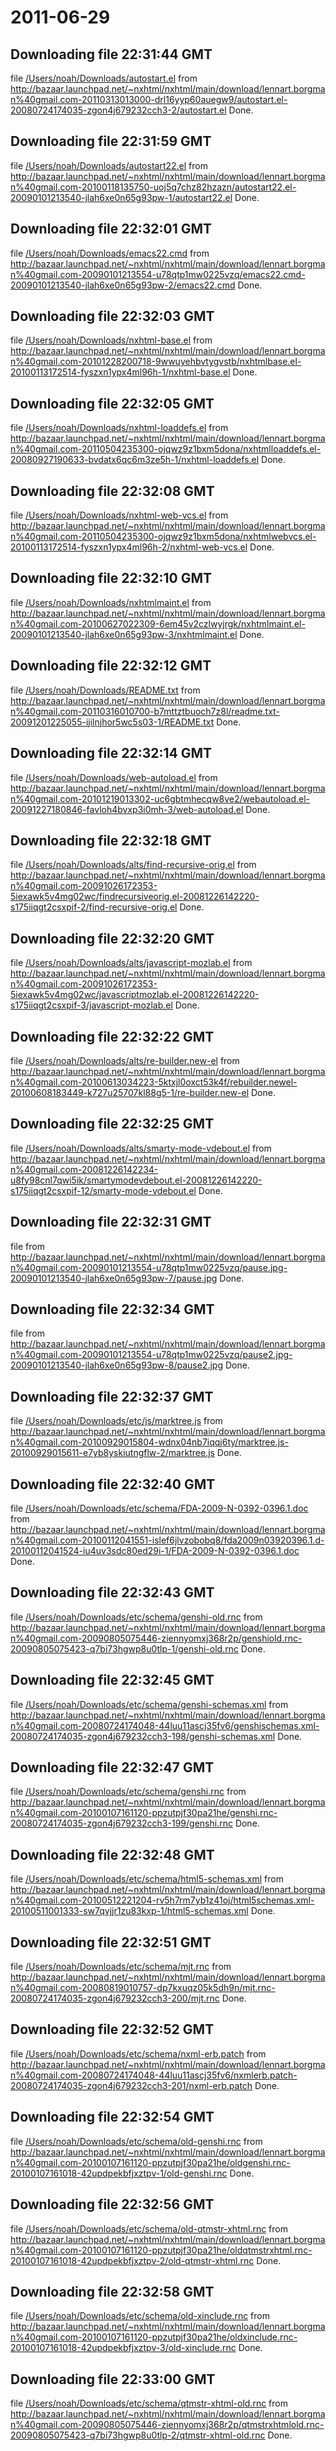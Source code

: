 
* 2011-06-29
** Downloading file 22:31:44 GMT
   file [[file:/Users/noah/Downloads/autostart.el][/Users/noah/Downloads/autostart.el]]
   from http://bazaar.launchpad.net/~nxhtml/nxhtml/main/download/lennart.borgman%40gmail.com-20110313013000-drl16yyp60auegw9/autostart.el-20080724174035-zgon4j679232cch3-2/autostart.el
   Done.

** Downloading file 22:31:59 GMT
   file [[file:/Users/noah/Downloads/autostart22.el][/Users/noah/Downloads/autostart22.el]]
   from http://bazaar.launchpad.net/~nxhtml/nxhtml/main/download/lennart.borgman%40gmail.com-20100118135750-uoj5q7chz82hzazn/autostart22.el-20090101213540-jlah6xe0n65g93pw-1/autostart22.el
   Done.

** Downloading file 22:32:01 GMT
   file [[file:/Users/noah/Downloads/emacs22.cmd][/Users/noah/Downloads/emacs22.cmd]]
   from http://bazaar.launchpad.net/~nxhtml/nxhtml/main/download/lennart.borgman%40gmail.com-20090101213554-u78qtp1mw0225vzq/emacs22.cmd-20090101213540-jlah6xe0n65g93pw-2/emacs22.cmd
   Done.

** Downloading file 22:32:03 GMT
   file [[file:/Users/noah/Downloads/nxhtml-base.el][/Users/noah/Downloads/nxhtml-base.el]]
   from http://bazaar.launchpad.net/~nxhtml/nxhtml/main/download/lennart.borgman%40gmail.com-20101228200718-9wwuyehbvtygvstb/nxhtmlbase.el-20100113172514-fyszxn1ypx4ml96h-1/nxhtml-base.el
   Done.

** Downloading file 22:32:05 GMT
   file [[file:/Users/noah/Downloads/nxhtml-loaddefs.el][/Users/noah/Downloads/nxhtml-loaddefs.el]]
   from http://bazaar.launchpad.net/~nxhtml/nxhtml/main/download/lennart.borgman%40gmail.com-20110504235300-ojqwz9z1bxm5dona/nxhtmlloaddefs.el-20080927190633-bvdatx6qc6m3ze5h-1/nxhtml-loaddefs.el
   Done.

** Downloading file 22:32:08 GMT
   file [[file:/Users/noah/Downloads/nxhtml-web-vcs.el][/Users/noah/Downloads/nxhtml-web-vcs.el]]
   from http://bazaar.launchpad.net/~nxhtml/nxhtml/main/download/lennart.borgman%40gmail.com-20110504235300-ojqwz9z1bxm5dona/nxhtmlwebvcs.el-20100113172514-fyszxn1ypx4ml96h-2/nxhtml-web-vcs.el
   Done.

** Downloading file 22:32:10 GMT
   file [[file:/Users/noah/Downloads/nxhtmlmaint.el][/Users/noah/Downloads/nxhtmlmaint.el]]
   from http://bazaar.launchpad.net/~nxhtml/nxhtml/main/download/lennart.borgman%40gmail.com-20100627022309-6em45v2czlwyjrgk/nxhtmlmaint.el-20090101213540-jlah6xe0n65g93pw-3/nxhtmlmaint.el
   Done.

** Downloading file 22:32:12 GMT
   file [[file:/Users/noah/Downloads/README.txt][/Users/noah/Downloads/README.txt]]
   from http://bazaar.launchpad.net/~nxhtml/nxhtml/main/download/lennart.borgman%40gmail.com-20110316010700-b7mttztbuoch7z8l/readme.txt-20091201225055-ijilnjhor5wc5s03-1/README.txt
   Done.

** Downloading file 22:32:14 GMT
   file [[file:/Users/noah/Downloads/web-autoload.el][/Users/noah/Downloads/web-autoload.el]]
   from http://bazaar.launchpad.net/~nxhtml/nxhtml/main/download/lennart.borgman%40gmail.com-20101219013302-uc6gbtmhecqw8ve2/webautoload.el-20091227180846-favloh4bvxp3i0mh-3/web-autoload.el
   Done.

** Downloading file 22:32:18 GMT
   file [[file:/Users/noah/Downloads/alts/find-recursive-orig.el][/Users/noah/Downloads/alts/find-recursive-orig.el]]
   from http://bazaar.launchpad.net/~nxhtml/nxhtml/main/download/lennart.borgman%40gmail.com-20091026172353-5iexawk5v4mg02wc/findrecursiveorig.el-20081226142220-s175iiqgt2csxpif-2/find-recursive-orig.el
   Done.

** Downloading file 22:32:20 GMT
   file [[file:/Users/noah/Downloads/alts/javascript-mozlab.el][/Users/noah/Downloads/alts/javascript-mozlab.el]]
   from http://bazaar.launchpad.net/~nxhtml/nxhtml/main/download/lennart.borgman%40gmail.com-20091026172353-5iexawk5v4mg02wc/javascriptmozlab.el-20081226142220-s175iiqgt2csxpif-3/javascript-mozlab.el
   Done.

** Downloading file 22:32:22 GMT
   file [[file:/Users/noah/Downloads/alts/re-builder.new-el][/Users/noah/Downloads/alts/re-builder.new-el]]
   from http://bazaar.launchpad.net/~nxhtml/nxhtml/main/download/lennart.borgman%40gmail.com-20100613034223-5ktxjl0oxct53k4f/rebuilder.newel-20100608183449-k727u25707kl88g5-1/re-builder.new-el
   Done.

** Downloading file 22:32:25 GMT
   file [[file:/Users/noah/Downloads/alts/smarty-mode-vdebout.el][/Users/noah/Downloads/alts/smarty-mode-vdebout.el]]
   from http://bazaar.launchpad.net/~nxhtml/nxhtml/main/download/lennart.borgman%40gmail.com-20081226142234-u8fy98cnl7qwi5ik/smartymodevdebout.el-20081226142220-s175iiqgt2csxpif-12/smarty-mode-vdebout.el
   Done.

** Downloading file 22:32:31 GMT
   file [[file:/Users/noah/Downloads/etc/img/pause/pause.jpg][/Users/noah/Downloads/etc/img/pause/pause.jpg]]
   from http://bazaar.launchpad.net/~nxhtml/nxhtml/main/download/lennart.borgman%40gmail.com-20090101213554-u78qtp1mw0225vzq/pause.jpg-20090101213540-jlah6xe0n65g93pw-7/pause.jpg
   Done.

** Downloading file 22:32:34 GMT
   file [[file:/Users/noah/Downloads/etc/img/pause/pause2.jpg][/Users/noah/Downloads/etc/img/pause/pause2.jpg]]
   from http://bazaar.launchpad.net/~nxhtml/nxhtml/main/download/lennart.borgman%40gmail.com-20090101213554-u78qtp1mw0225vzq/pause2.jpg-20090101213540-jlah6xe0n65g93pw-8/pause2.jpg
   Done.

** Downloading file 22:32:37 GMT
   file [[file:/Users/noah/Downloads/etc/js/marktree.js][/Users/noah/Downloads/etc/js/marktree.js]]
   from http://bazaar.launchpad.net/~nxhtml/nxhtml/main/download/lennart.borgman%40gmail.com-20100929015804-wdnx04nb7iqqj6ty/marktree.js-20100929015611-e7yb8yskiutngflw-2/marktree.js
   Done.

** Downloading file 22:32:40 GMT
   file [[file:/Users/noah/Downloads/etc/schema/FDA-2009-N-0392-0396.1.doc][/Users/noah/Downloads/etc/schema/FDA-2009-N-0392-0396.1.doc]]
   from http://bazaar.launchpad.net/~nxhtml/nxhtml/main/download/lennart.borgman%40gmail.com-20100112041551-islef6jlvzobobq8/fda2009n03920396.1.d-20100112041524-iu4uv3sdc80ed29i-1/FDA-2009-N-0392-0396.1.doc
   Done.

** Downloading file 22:32:43 GMT
   file [[file:/Users/noah/Downloads/etc/schema/genshi-old.rnc][/Users/noah/Downloads/etc/schema/genshi-old.rnc]]
   from http://bazaar.launchpad.net/~nxhtml/nxhtml/main/download/lennart.borgman%40gmail.com-20090805075446-ziennyomxj368r2p/genshiold.rnc-20090805075423-q7bi73hgwp8u0tlp-1/genshi-old.rnc
   Done.

** Downloading file 22:32:45 GMT
   file [[file:/Users/noah/Downloads/etc/schema/genshi-schemas.xml][/Users/noah/Downloads/etc/schema/genshi-schemas.xml]]
   from http://bazaar.launchpad.net/~nxhtml/nxhtml/main/download/lennart.borgman%40gmail.com-20080724174048-44luu11ascj35fv6/genshischemas.xml-20080724174035-zgon4j679232cch3-198/genshi-schemas.xml
   Done.

** Downloading file 22:32:47 GMT
   file [[file:/Users/noah/Downloads/etc/schema/genshi.rnc][/Users/noah/Downloads/etc/schema/genshi.rnc]]
   from http://bazaar.launchpad.net/~nxhtml/nxhtml/main/download/lennart.borgman%40gmail.com-20100107161120-ppzutpjf30pa21he/genshi.rnc-20080724174035-zgon4j679232cch3-199/genshi.rnc
   Done.

** Downloading file 22:32:48 GMT
   file [[file:/Users/noah/Downloads/etc/schema/html5-schemas.xml][/Users/noah/Downloads/etc/schema/html5-schemas.xml]]
   from http://bazaar.launchpad.net/~nxhtml/nxhtml/main/download/lennart.borgman%40gmail.com-20100512221204-rv5h7rm7yb1z41oj/html5schemas.xml-20100511001333-sw7qvjjr1zu83kxp-1/html5-schemas.xml
   Done.

** Downloading file 22:32:51 GMT
   file [[file:/Users/noah/Downloads/etc/schema/mjt.rnc][/Users/noah/Downloads/etc/schema/mjt.rnc]]
   from http://bazaar.launchpad.net/~nxhtml/nxhtml/main/download/lennart.borgman%40gmail.com-20080819010757-dp7kxuqz05k5dh9n/mjt.rnc-20080724174035-zgon4j679232cch3-200/mjt.rnc
   Done.

** Downloading file 22:32:52 GMT
   file [[file:/Users/noah/Downloads/etc/schema/nxml-erb.patch][/Users/noah/Downloads/etc/schema/nxml-erb.patch]]
   from http://bazaar.launchpad.net/~nxhtml/nxhtml/main/download/lennart.borgman%40gmail.com-20080724174048-44luu11ascj35fv6/nxmlerb.patch-20080724174035-zgon4j679232cch3-201/nxml-erb.patch
   Done.

** Downloading file 22:32:54 GMT
   file [[file:/Users/noah/Downloads/etc/schema/old-genshi.rnc][/Users/noah/Downloads/etc/schema/old-genshi.rnc]]
   from http://bazaar.launchpad.net/~nxhtml/nxhtml/main/download/lennart.borgman%40gmail.com-20100107161120-ppzutpjf30pa21he/oldgenshi.rnc-20100107161018-42updpekbfjxztpv-1/old-genshi.rnc
   Done.

** Downloading file 22:32:56 GMT
   file [[file:/Users/noah/Downloads/etc/schema/old-qtmstr-xhtml.rnc][/Users/noah/Downloads/etc/schema/old-qtmstr-xhtml.rnc]]
   from http://bazaar.launchpad.net/~nxhtml/nxhtml/main/download/lennart.borgman%40gmail.com-20100107161120-ppzutpjf30pa21he/oldqtmstrxhtml.rnc-20100107161018-42updpekbfjxztpv-2/old-qtmstr-xhtml.rnc
   Done.

** Downloading file 22:32:58 GMT
   file [[file:/Users/noah/Downloads/etc/schema/old-xinclude.rnc][/Users/noah/Downloads/etc/schema/old-xinclude.rnc]]
   from http://bazaar.launchpad.net/~nxhtml/nxhtml/main/download/lennart.borgman%40gmail.com-20100107161120-ppzutpjf30pa21he/oldxinclude.rnc-20100107161018-42updpekbfjxztpv-3/old-xinclude.rnc
   Done.

** Downloading file 22:33:00 GMT
   file [[file:/Users/noah/Downloads/etc/schema/qtmstr-xhtml-old.rnc][/Users/noah/Downloads/etc/schema/qtmstr-xhtml-old.rnc]]
   from http://bazaar.launchpad.net/~nxhtml/nxhtml/main/download/lennart.borgman%40gmail.com-20090805075446-ziennyomxj368r2p/qtmstrxhtmlold.rnc-20090805075423-q7bi73hgwp8u0tlp-2/qtmstr-xhtml-old.rnc
   Done.

** Downloading file 22:33:02 GMT
   file [[file:/Users/noah/Downloads/etc/schema/qtmstr-xhtml.rnc][/Users/noah/Downloads/etc/schema/qtmstr-xhtml.rnc]]
   from http://bazaar.launchpad.net/~nxhtml/nxhtml/main/download/lennart.borgman%40gmail.com-20100108115328-2weheijumh75v5nx/qtmstrxhtml.rnc-20080724174035-zgon4j679232cch3-202/qtmstr-xhtml.rnc
   Done.

** Downloading file 22:33:04 GMT
   file [[file:/Users/noah/Downloads/etc/schema/schema-path-patch.el][/Users/noah/Downloads/etc/schema/schema-path-patch.el]]
   from http://bazaar.launchpad.net/~nxhtml/nxhtml/main/download/lennart.borgman%40gmail.com-20090430193920-qy7kt0n9055dvm6p/schemapathpatch.el-20080819213845-h4vjw9md1ll4kp6u-2/schema-path-patch.el
   Done.

** Downloading file 22:33:06 GMT
   file [[file:/Users/noah/Downloads/etc/schema/xinclude.rnc][/Users/noah/Downloads/etc/schema/xinclude.rnc]]
   from http://bazaar.launchpad.net/~nxhtml/nxhtml/main/download/lennart.borgman%40gmail.com-20100107161120-ppzutpjf30pa21he/xinclude.rnc-20080724174035-zgon4j679232cch3-203/xinclude.rnc
   Done.

** Downloading file 22:33:11 GMT
   file [[file:/Users/noah/Downloads/etc/templates/rollover-2v.css][/Users/noah/Downloads/etc/templates/rollover-2v.css]]
   from http://bazaar.launchpad.net/~nxhtml/nxhtml/main/download/lennart.borgman%40gmail.com-20080724174048-44luu11ascj35fv6/rollover2v.css-20080724174035-zgon4j679232cch3-204/rollover-2v.css
   Done.

** Downloading file 22:33:13 GMT
   file [[file:/Users/noah/Downloads/etc/uts39/idnchars.txt][/Users/noah/Downloads/etc/uts39/idnchars.txt]]
   from http://bazaar.launchpad.net/~nxhtml/nxhtml/main/download/lennart.borgman%40gmail.com-20100329015113-ler4vao197q4p7zb/idnchars.txt-20100326021012-3utiyj41l7i03ris-2/idnchars.txt
   Done.

** Downloading file 22:33:17 GMT
   file [[file:/Users/noah/Downloads/etc/viper-tut/0intro][/Users/noah/Downloads/etc/viper-tut/0intro]]
   from http://bazaar.launchpad.net/~nxhtml/nxhtml/main/download/lennart.borgman%40gmail.com-20080724174048-44luu11ascj35fv6/0intro-20080724174035-zgon4j679232cch3-205/0intro
   Done.

** Downloading file 22:33:18 GMT
   file [[file:/Users/noah/Downloads/etc/viper-tut/1basics][/Users/noah/Downloads/etc/viper-tut/1basics]]
   from http://bazaar.launchpad.net/~nxhtml/nxhtml/main/download/lennart.borgman%40gmail.com-20080724174048-44luu11ascj35fv6/1basics-20080724174035-zgon4j679232cch3-206/1basics
   Done.

** Downloading file 22:33:20 GMT
   file [[file:/Users/noah/Downloads/etc/viper-tut/2moving][/Users/noah/Downloads/etc/viper-tut/2moving]]
   from http://bazaar.launchpad.net/~nxhtml/nxhtml/main/download/lennart.borgman%40gmail.com-20080724174048-44luu11ascj35fv6/2moving-20080724174035-zgon4j679232cch3-207/2moving
   Done.

** Downloading file 22:33:22 GMT
   file [[file:/Users/noah/Downloads/etc/viper-tut/3cutpaste][/Users/noah/Downloads/etc/viper-tut/3cutpaste]]
   from http://bazaar.launchpad.net/~nxhtml/nxhtml/main/download/lennart.borgman%40gmail.com-20080724174048-44luu11ascj35fv6/3cutpaste-20080724174035-zgon4j679232cch3-208/3cutpaste
   Done.

** Downloading file 22:33:24 GMT
   file [[file:/Users/noah/Downloads/etc/viper-tut/4inserting][/Users/noah/Downloads/etc/viper-tut/4inserting]]
   from http://bazaar.launchpad.net/~nxhtml/nxhtml/main/download/lennart.borgman%40gmail.com-20080724174048-44luu11ascj35fv6/4inserting-20080724174035-zgon4j679232cch3-209/4inserting
   Done.

** Downloading file 22:33:26 GMT
   file [[file:/Users/noah/Downloads/etc/viper-tut/5tricks][/Users/noah/Downloads/etc/viper-tut/5tricks]]
   from http://bazaar.launchpad.net/~nxhtml/nxhtml/main/download/lennart.borgman%40gmail.com-20080724174048-44luu11ascj35fv6/5tricks-20080724174035-zgon4j679232cch3-210/5tricks
   Done.

** Downloading file 22:33:28 GMT
   file [[file:/Users/noah/Downloads/etc/viper-tut/outline][/Users/noah/Downloads/etc/viper-tut/outline]]
   from http://bazaar.launchpad.net/~nxhtml/nxhtml/main/download/lennart.borgman%40gmail.com-20080724174048-44luu11ascj35fv6/outline-20080724174035-zgon4j679232cch3-212/outline
   Done.

** Downloading file 22:33:30 GMT
   file [[file:/Users/noah/Downloads/etc/viper-tut/README][/Users/noah/Downloads/etc/viper-tut/README]]
   from http://bazaar.launchpad.net/~nxhtml/nxhtml/main/download/lennart.borgman%40gmail.com-20080724174048-44luu11ascj35fv6/readme-20080724174035-zgon4j679232cch3-211/README
   Done.

** Downloading file 22:33:33 GMT
   file [[file:/Users/noah/Downloads/etc/wds/err-fulltext.rb][/Users/noah/Downloads/etc/wds/err-fulltext.rb]]
   from http://bazaar.launchpad.net/~nxhtml/nxhtml/main/download/lennart.borgman%40gmail.com-20101224101937-h5gog0wfpg0xb249/errfulltext.rb-20101224101919-1l79op4sqhp7d6uf-1/err-fulltext.rb
   Done.

** Downloading file 22:33:35 GMT
   file [[file:/Users/noah/Downloads/etc/wds/idxsearch.ps1][/Users/noah/Downloads/etc/wds/idxsearch.ps1]]
   from http://bazaar.launchpad.net/~nxhtml/nxhtml/main/download/lennart.borgman%40gmail.com-20101225163244-s1sbpea1ufz8utm2/idxsearch.ps1-20101225163232-18sehg2f7z9k9jpk-2/idxsearch.ps1
   Done.

** Downloading file 22:33:37 GMT
   file [[file:/Users/noah/Downloads/etc/wds/idxsearch.rb][/Users/noah/Downloads/etc/wds/idxsearch.rb]]
   from http://bazaar.launchpad.net/~nxhtml/nxhtml/main/download/lennart.borgman%40gmail.com-20110318001444-67s314hvd8d05w0x/idxsearch.rb-20101225163232-18sehg2f7z9k9jpk-3/idxsearch.rb
   Done.

** Downloading file 22:33:39 GMT
   file [[file:/Users/noah/Downloads/etc/wds/trollop.rb][/Users/noah/Downloads/etc/wds/trollop.rb]]
   from http://bazaar.launchpad.net/~nxhtml/nxhtml/main/download/lennart.borgman%40gmail.com-20101225043148-0n7v1ovzi5442lja/trollop.rb-20101225043105-1kc4isrgjf7u6445-1/trollop.rb
   Done.

** Downloading file 22:33:42 GMT
   file [[file:/Users/noah/Downloads/nxhtml/ChangeLog][/Users/noah/Downloads/nxhtml/ChangeLog]]
   from http://bazaar.launchpad.net/~nxhtml/nxhtml/main/download/lennart.borgman%40gmail.com-20080724174048-44luu11ascj35fv6/changelog-20080724174035-zgon4j679232cch3-14/ChangeLog
   Done.

** Downloading file 22:33:44 GMT
   file [[file:/Users/noah/Downloads/nxhtml/html-chklnk.el][/Users/noah/Downloads/nxhtml/html-chklnk.el]]
   from http://bazaar.launchpad.net/~nxhtml/nxhtml/main/download/lennart.borgman%40gmail.com-20100320011757-gp5dgs7g539j9wf1/htmlchklnk.el-20080724174035-zgon4j679232cch3-17/html-chklnk.el
   Done.

** Downloading file 22:33:46 GMT
   file [[file:/Users/noah/Downloads/nxhtml/html-imenu.el][/Users/noah/Downloads/nxhtml/html-imenu.el]]
   from http://bazaar.launchpad.net/~nxhtml/nxhtml/main/download/lennart.borgman%40gmail.com-20091026172353-5iexawk5v4mg02wc/htmlimenu.el-20080724174035-zgon4j679232cch3-18/html-imenu.el
   Done.

** Downloading file 22:33:48 GMT
   file [[file:/Users/noah/Downloads/nxhtml/html-move.el][/Users/noah/Downloads/nxhtml/html-move.el]]
   from http://bazaar.launchpad.net/~nxhtml/nxhtml/main/download/lennart.borgman%40gmail.com-20100320011757-gp5dgs7g539j9wf1/htmlmove.el-20080724174035-zgon4j679232cch3-19/html-move.el
   Done.

** Downloading file 22:33:49 GMT
   file [[file:/Users/noah/Downloads/nxhtml/html-pagetoc.el][/Users/noah/Downloads/nxhtml/html-pagetoc.el]]
   from http://bazaar.launchpad.net/~nxhtml/nxhtml/main/download/lennart.borgman%40gmail.com-20100320011757-gp5dgs7g539j9wf1/htmlpagetoc.el-20080724174035-zgon4j679232cch3-20/html-pagetoc.el
   Done.

** Downloading file 22:33:51 GMT
   file [[file:/Users/noah/Downloads/nxhtml/html-quote.el][/Users/noah/Downloads/nxhtml/html-quote.el]]
   from http://bazaar.launchpad.net/~nxhtml/nxhtml/main/download/lennart.borgman%40gmail.com-20091026172353-5iexawk5v4mg02wc/htmlquote.el-20080724174035-zgon4j679232cch3-21/html-quote.el
   Done.

** Downloading file 22:33:53 GMT
   file [[file:/Users/noah/Downloads/nxhtml/html-site.el][/Users/noah/Downloads/nxhtml/html-site.el]]
   from http://bazaar.launchpad.net/~nxhtml/nxhtml/main/download/lennart.borgman%40gmail.com-20100903231306-zgigfxr3ixx22yxt/htmlsite.el-20080724174035-zgon4j679232cch3-22/html-site.el
   Done.

** Downloading file 22:33:56 GMT
   file [[file:/Users/noah/Downloads/nxhtml/html-toc.el][/Users/noah/Downloads/nxhtml/html-toc.el]]
   from http://bazaar.launchpad.net/~nxhtml/nxhtml/main/download/lennart.borgman%40gmail.com-20100903231306-zgigfxr3ixx22yxt/htmltoc.el-20080724174035-zgon4j679232cch3-24/html-toc.el
   Done.

** Downloading file 22:33:58 GMT
   file [[file:/Users/noah/Downloads/nxhtml/html-upl.el][/Users/noah/Downloads/nxhtml/html-upl.el]]
   from http://bazaar.launchpad.net/~nxhtml/nxhtml/main/download/lennart.borgman%40gmail.com-20100320011757-gp5dgs7g539j9wf1/htmlupl.el-20080724174035-zgon4j679232cch3-26/html-upl.el
   Done.

** Downloading file 22:34:00 GMT
   file [[file:/Users/noah/Downloads/nxhtml/html-wtoc.el][/Users/noah/Downloads/nxhtml/html-wtoc.el]]
   from http://bazaar.launchpad.net/~nxhtml/nxhtml/main/download/lennart.borgman%40gmail.com-20100320011757-gp5dgs7g539j9wf1/htmlwtoc.el-20080724174035-zgon4j679232cch3-28/html-wtoc.el
   Done.

** Downloading file 22:34:02 GMT
   file [[file:/Users/noah/Downloads/nxhtml/nxhtml-autoload.el][/Users/noah/Downloads/nxhtml/nxhtml-autoload.el]]
   from http://bazaar.launchpad.net/~nxhtml/nxhtml/main/download/lennart.borgman%40gmail.com-20110102121521-sci7gcttvqvdl5gz/nxhtmlautoload.el-20080724174035-zgon4j679232cch3-29/nxhtml-autoload.el
   Done.

** Downloading file 22:34:04 GMT
   file [[file:/Users/noah/Downloads/nxhtml/nxhtml-bug.el][/Users/noah/Downloads/nxhtml/nxhtml-bug.el]]
   from http://bazaar.launchpad.net/~nxhtml/nxhtml/main/download/lennart.borgman%40gmail.com-20110414002126-sgjtccrmumcsl0t3/nxhtmlbug.el-20080724174035-zgon4j679232cch3-30/nxhtml-bug.el
   Done.

** Downloading file 22:34:06 GMT
   file [[file:/Users/noah/Downloads/nxhtml/nxhtml-menu.el][/Users/noah/Downloads/nxhtml/nxhtml-menu.el]]
   from http://bazaar.launchpad.net/~nxhtml/nxhtml/main/download/lennart.borgman%40gmail.com-20110318003427-3yhfwtwp4gy11idf/nxhtmlmenu.el-20080724174035-zgon4j679232cch3-32/nxhtml-menu.el
   Done.

** Downloading file 22:34:09 GMT
   file [[file:/Users/noah/Downloads/nxhtml/nxhtml-mode.el][/Users/noah/Downloads/nxhtml/nxhtml-mode.el]]
   from http://bazaar.launchpad.net/~nxhtml/nxhtml/main/download/lennart.borgman%40gmail.com-20110102121521-sci7gcttvqvdl5gz/nxhtmlmode.el-20090101213540-jlah6xe0n65g93pw-5/nxhtml-mode.el
   Done.

** Downloading file 22:34:12 GMT
   file [[file:/Users/noah/Downloads/nxhtml/nxhtml-mumamo.el][/Users/noah/Downloads/nxhtml/nxhtml-mumamo.el]]
   from http://bazaar.launchpad.net/~nxhtml/nxhtml/main/download/lennart.borgman%40gmail.com-20101215204142-9t0dw51i3e18fl07/nxhtmlmumamo.el-20080724174035-zgon4j679232cch3-33/nxhtml-mumamo.el
   Done.

** Downloading file 22:34:14 GMT
   file [[file:/Users/noah/Downloads/nxhtml/nxhtml-strval.el][/Users/noah/Downloads/nxhtml/nxhtml-strval.el]]
   from http://bazaar.launchpad.net/~nxhtml/nxhtml/main/download/lennart.borgman%40gmail.com-20091026172353-5iexawk5v4mg02wc/nxhtmlstrval.el-20080724174035-zgon4j679232cch3-34/nxhtml-strval.el
   Done.

** Downloading file 22:34:16 GMT
   file [[file:/Users/noah/Downloads/nxhtml/nxhtml.el][/Users/noah/Downloads/nxhtml/nxhtml.el]]
   from http://bazaar.launchpad.net/~nxhtml/nxhtml/main/download/lennart.borgman%40gmail.com-20100425170616-ied3q0todlf54dj5/nxhtml.el-20080724174035-zgon4j679232cch3-35/nxhtml.el
   Done.

** Downloading file 22:34:18 GMT
   file [[file:/Users/noah/Downloads/nxhtml/nxhtmljs.el][/Users/noah/Downloads/nxhtml/nxhtmljs.el]]
   from http://bazaar.launchpad.net/~nxhtml/nxhtml/main/download/lennart.borgman%40gmail.com-20091228021644-2ra8rzu8x52u2e2y/nxhtmljs.el-20081230005819-zne4csbi2vkm7evj-1/nxhtmljs.el
   Done.

** Downloading file 22:34:20 GMT
   file [[file:/Users/noah/Downloads/nxhtml/nxml-where.el][/Users/noah/Downloads/nxhtml/nxml-where.el]]
   from http://bazaar.launchpad.net/~nxhtml/nxhtml/main/download/lennart.borgman%40gmail.com-20100531181743-lfksjqqnlqj1rctw/nxmlwhere.el-20080724174035-zgon4j679232cch3-36/nxml-where.el
   Done.

** Downloading file 22:34:23 GMT
   file [[file:/Users/noah/Downloads/nxhtml/outline-magic.el][/Users/noah/Downloads/nxhtml/outline-magic.el]]
   from http://bazaar.launchpad.net/~nxhtml/nxhtml/main/download/lennart.borgman%40gmail.com-20080724174048-44luu11ascj35fv6/outlinemagic.el-20080724174035-zgon4j679232cch3-38/outline-magic.el
   Done.

** Downloading file 22:34:25 GMT
   file [[file:/Users/noah/Downloads/nxhtml/rncdl.el][/Users/noah/Downloads/nxhtml/rncdl.el]]
   from http://bazaar.launchpad.net/~nxhtml/nxhtml/main/download/lennart.borgman%40gmail.com-20100510161201-wsrfbmblliio27im/rncdl.el-20100510161042-mjtwuhk30woj5s8k-1/rncdl.el
   Done.

** Downloading file 22:34:27 GMT
   file [[file:/Users/noah/Downloads/nxhtml/rngalt.el][/Users/noah/Downloads/nxhtml/rngalt.el]]
   from http://bazaar.launchpad.net/~nxhtml/nxhtml/main/download/lennart.borgman%40gmail.com-20100531181743-lfksjqqnlqj1rctw/rngalt.el-20080724174035-zgon4j679232cch3-39/rngalt.el
   Done.

** Downloading file 22:34:29 GMT
   file [[file:/Users/noah/Downloads/nxhtml/tidy-xhtml.el][/Users/noah/Downloads/nxhtml/tidy-xhtml.el]]
   from http://bazaar.launchpad.net/~nxhtml/nxhtml/main/download/lennart.borgman%40gmail.com-20101206211622-2dumx3ql4eqe1x8t/tidyxhtml.el-20080724174035-zgon4j679232cch3-43/tidy-xhtml.el
   Done.

** Downloading file 22:34:32 GMT
   file [[file:/Users/noah/Downloads/nxhtml/wtest.el][/Users/noah/Downloads/nxhtml/wtest.el]]
   from http://bazaar.launchpad.net/~nxhtml/nxhtml/main/download/lennart.borgman%40gmail.com-20091026172353-5iexawk5v4mg02wc/wtest.el-20080724174035-zgon4j679232cch3-44/wtest.el
   Done.

** Downloading file 22:34:34 GMT
   file [[file:/Users/noah/Downloads/nxhtml/xhtml-help.el][/Users/noah/Downloads/nxhtml/xhtml-help.el]]
   from http://bazaar.launchpad.net/~nxhtml/nxhtml/main/download/lennart.borgman%40gmail.com-20100320011757-gp5dgs7g539j9wf1/xhtmlhelp.el-20080724174035-zgon4j679232cch3-45/xhtml-help.el
   Done.

** Downloading file 22:34:37 GMT
   file [[file:/Users/noah/Downloads/nxhtml/doc/demo.html][/Users/noah/Downloads/nxhtml/doc/demo.html]]
   from http://bazaar.launchpad.net/~nxhtml/nxhtml/main/download/lennart.borgman%40gmail.com-20080929234238-rwf1elm6k6rkmds0/demo.html-20080724174035-zgon4j679232cch3-214/demo.html
   Done.

** Downloading file 22:34:39 GMT
   file [[file:/Users/noah/Downloads/nxhtml/doc/html2xhtml.html][/Users/noah/Downloads/nxhtml/doc/html2xhtml.html]]
   from http://bazaar.launchpad.net/~nxhtml/nxhtml/main/download/lennart.borgman%40gmail.com-20080724174048-44luu11ascj35fv6/html2xhtml.html-20080724174035-zgon4j679232cch3-218/html2xhtml.html
   Done.

** Downloading file 22:34:40 GMT
   file [[file:/Users/noah/Downloads/nxhtml/doc/htmlfontify-example.html][/Users/noah/Downloads/nxhtml/doc/htmlfontify-example.html]]
   from http://bazaar.launchpad.net/~nxhtml/nxhtml/main/download/lennart.borgman%40gmail.com-20081020225751-021wgu5ny4vhc3j9/htmlfontifyexample.h-20080724174035-zgon4j679232cch3-219/htmlfontify-example.html
   Done.

** Downloading file 22:34:43 GMT
   file [[file:/Users/noah/Downloads/nxhtml/doc/nxhtml-changes.html][/Users/noah/Downloads/nxhtml/doc/nxhtml-changes.html]]
   from http://bazaar.launchpad.net/~nxhtml/nxhtml/main/download/lennart.borgman%40gmail.com-20100729013238-k3t7wgzf67ixgjtm/nxhtmlchanges.html-20080724174035-zgon4j679232cch3-222/nxhtml-changes.html
   Done.

** Downloading file 22:34:46 GMT
   file [[file:/Users/noah/Downloads/nxhtml/doc/nxhtml.css][/Users/noah/Downloads/nxhtml/doc/nxhtml.css]]
   from http://bazaar.launchpad.net/~nxhtml/nxhtml/main/download/lennart.borgman%40gmail.com-20080724174048-44luu11ascj35fv6/nxhtml.css-20080724174035-zgon4j679232cch3-224/nxhtml.css
   Done.

** Downloading file 22:34:48 GMT
   file [[file:/Users/noah/Downloads/nxhtml/doc/nxhtml.html][/Users/noah/Downloads/nxhtml/doc/nxhtml.html]]
   from http://bazaar.launchpad.net/~nxhtml/nxhtml/main/download/lennart.borgman%40gmail.com-20100424165301-ek2cyonil41ety6u/nxhtml.html-20080724174035-zgon4j679232cch3-225/nxhtml.html
   Done.

** Downloading file 22:34:50 GMT
   file [[file:/Users/noah/Downloads/nxhtml/doc/working-demo.html][/Users/noah/Downloads/nxhtml/doc/working-demo.html]]
   from http://bazaar.launchpad.net/~nxhtml/nxhtml/main/download/lennart.borgman%40gmail.com-20080724174048-44luu11ascj35fv6/workingdemo.html-20080724174035-zgon4j679232cch3-229/working-demo.html
   Done.

** Downloading file 22:34:54 GMT
   file [[file:/Users/noah/Downloads/nxhtml/doc/img/bacchante2.jpg][/Users/noah/Downloads/nxhtml/doc/img/bacchante2.jpg]]
   from http://bazaar.launchpad.net/~nxhtml/nxhtml/main/download/lennart.borgman%40gmail.com-20090530134053-l974026v34z15xfc/bacchante2.jpg-20090530134031-t0je1b0zuhb3zo6e-3/bacchante2.jpg
   Done.

** Downloading file 22:34:56 GMT
   file [[file:/Users/noah/Downloads/nxhtml/doc/img/butterflies.jpg][/Users/noah/Downloads/nxhtml/doc/img/butterflies.jpg]]
   from http://bazaar.launchpad.net/~nxhtml/nxhtml/main/download/lennart.borgman%40gmail.com-20090530134053-l974026v34z15xfc/butterflies.jpg-20090530134031-t0je1b0zuhb3zo6e-4/butterflies.jpg
   Done.

** Downloading file 22:34:58 GMT
   file [[file:/Users/noah/Downloads/nxhtml/doc/img/butterflies.png][/Users/noah/Downloads/nxhtml/doc/img/butterflies.png]]
   from http://bazaar.launchpad.net/~nxhtml/nxhtml/main/download/lennart.borgman%40gmail.com-20090530134053-l974026v34z15xfc/butterflies.png-20090530134031-t0je1b0zuhb3zo6e-5/butterflies.png
   Done.

** Downloading file 22:35:01 GMT
   file [[file:/Users/noah/Downloads/nxhtml/doc/img/butterflies.xcf][/Users/noah/Downloads/nxhtml/doc/img/butterflies.xcf]]
   from http://bazaar.launchpad.net/~nxhtml/nxhtml/main/download/lennart.borgman%40gmail.com-20090530134053-l974026v34z15xfc/butterflies.xcf-20090530134031-t0je1b0zuhb3zo6e-6/butterflies.xcf
   Done.

** Downloading file 22:35:03 GMT
   file [[file:/Users/noah/Downloads/nxhtml/doc/img/continue-play.jpg][/Users/noah/Downloads/nxhtml/doc/img/continue-play.jpg]]
   from http://bazaar.launchpad.net/~nxhtml/nxhtml/main/download/lennart.borgman%40gmail.com-20090529185020-dp7j7fosg0c494cn/continueplay.jpg-20090529184948-ypyzv5oslkruk64j-4/continue-play.jpg
   Done.

** Downloading file 22:35:06 GMT
   file [[file:/Users/noah/Downloads/nxhtml/doc/img/divine2.jpg][/Users/noah/Downloads/nxhtml/doc/img/divine2.jpg]]
   from http://bazaar.launchpad.net/~nxhtml/nxhtml/main/download/lennart.borgman%40gmail.com-20090530134053-l974026v34z15xfc/divine2.jpg-20090530134031-t0je1b0zuhb3zo6e-7/divine2.jpg
   Done.

** Downloading file 22:35:09 GMT
   file [[file:/Users/noah/Downloads/nxhtml/doc/img/edit-part.png][/Users/noah/Downloads/nxhtml/doc/img/edit-part.png]]
   from http://bazaar.launchpad.net/~nxhtml/nxhtml/main/download/lennart.borgman%40gmail.com-20080724174048-44luu11ascj35fv6/editpart.png-20080724174035-zgon4j679232cch3-399/edit-part.png
   Done.

** Downloading file 22:35:11 GMT
   file [[file:/Users/noah/Downloads/nxhtml/doc/img/editing-web-files.png][/Users/noah/Downloads/nxhtml/doc/img/editing-web-files.png]]
   from http://bazaar.launchpad.net/~nxhtml/nxhtml/main/download/lennart.borgman%40gmail.com-20080819213943-n7zycw3qdr2b1qiu/editingwebfiles.png-20080819213852-w2zlqll8u1glae0a-2/editing-web-files.png
   Done.

** Downloading file 22:35:13 GMT
   file [[file:/Users/noah/Downloads/nxhtml/doc/img/editing-web-files.xcf][/Users/noah/Downloads/nxhtml/doc/img/editing-web-files.xcf]]
   from http://bazaar.launchpad.net/~nxhtml/nxhtml/main/download/lennart.borgman%40gmail.com-20080819213943-n7zycw3qdr2b1qiu/editingwebfiles.xcf-20080819213852-w2zlqll8u1glae0a-3/editing-web-files.xcf
   Done.

** Downloading file 22:35:15 GMT
   file [[file:/Users/noah/Downloads/nxhtml/doc/img/emacs-style-completion.png][/Users/noah/Downloads/nxhtml/doc/img/emacs-style-completion.png]]
   from http://bazaar.launchpad.net/~nxhtml/nxhtml/main/download/lennart.borgman%40gmail.com-20080724174048-44luu11ascj35fv6/emacsstylecompletion-20080724174035-zgon4j679232cch3-400/emacs-style-completion.png
   Done.

** Downloading file 22:35:17 GMT
   file [[file:/Users/noah/Downloads/nxhtml/doc/img/emacsP.png][/Users/noah/Downloads/nxhtml/doc/img/emacsP.png]]
   from http://bazaar.launchpad.net/~nxhtml/nxhtml/main/download/lennart.borgman%40gmail.com-20080724174048-44luu11ascj35fv6/emacsp.png-20080724174035-zgon4j679232cch3-401/emacsP.png
   Done.

** Downloading file 22:35:30 GMT
   file [[file:/Users/noah/Downloads/nxhtml/doc/img/emacsP16.png][/Users/noah/Downloads/nxhtml/doc/img/emacsP16.png]]
   from http://bazaar.launchpad.net/~nxhtml/nxhtml/main/download/lennart.borgman%40gmail.com-20080724174048-44luu11ascj35fv6/emacsp16.png-20080724174035-zgon4j679232cch3-402/emacsP16.png
   Done.

** Downloading file 22:35:33 GMT
   file [[file:/Users/noah/Downloads/nxhtml/doc/img/embedded-css.png][/Users/noah/Downloads/nxhtml/doc/img/embedded-css.png]]
   from http://bazaar.launchpad.net/~nxhtml/nxhtml/main/download/lennart.borgman%40gmail.com-20080724174048-44luu11ascj35fv6/embeddedcss.png-20080724174035-zgon4j679232cch3-403/embedded-css.png
   Done.

** Downloading file 22:35:35 GMT
   file [[file:/Users/noah/Downloads/nxhtml/doc/img/embedded-xhtml.png][/Users/noah/Downloads/nxhtml/doc/img/embedded-xhtml.png]]
   from http://bazaar.launchpad.net/~nxhtml/nxhtml/main/download/lennart.borgman%40gmail.com-20080724174048-44luu11ascj35fv6/embeddedxhtml.png-20080724174035-zgon4j679232cch3-404/embedded-xhtml.png
   Done.

** Downloading file 22:35:37 GMT
   file [[file:/Users/noah/Downloads/nxhtml/doc/img/foldit-closed.png][/Users/noah/Downloads/nxhtml/doc/img/foldit-closed.png]]
   from http://bazaar.launchpad.net/~nxhtml/nxhtml/main/download/lennart.borgman%40gmail.com-20090811131003-tdgxdnsssmrueofg/folditclosed.png-20090811130935-n6o5tzwt4m2rnogr-2/foldit-closed.png
   Done.

** Downloading file 22:35:39 GMT
   file [[file:/Users/noah/Downloads/nxhtml/doc/img/foldit-temp-opened.png][/Users/noah/Downloads/nxhtml/doc/img/foldit-temp-opened.png]]
   from http://bazaar.launchpad.net/~nxhtml/nxhtml/main/download/lennart.borgman%40gmail.com-20090811131003-tdgxdnsssmrueofg/foldittempopened.png-20090811130935-n6o5tzwt4m2rnogr-3/foldit-temp-opened.png
   Done.

** Downloading file 22:35:41 GMT
   file [[file:/Users/noah/Downloads/nxhtml/doc/img/fun-brain-2.png][/Users/noah/Downloads/nxhtml/doc/img/fun-brain-2.png]]
   from http://bazaar.launchpad.net/~nxhtml/nxhtml/main/download/lennart.borgman%40gmail.com-20090529185020-dp7j7fosg0c494cn/funbrain2.png-20090529184948-ypyzv5oslkruk64j-5/fun-brain-2.png
   Done.

** Downloading file 22:35:43 GMT
   file [[file:/Users/noah/Downloads/nxhtml/doc/img/getitbuttons-1.png][/Users/noah/Downloads/nxhtml/doc/img/getitbuttons-1.png]]
   from http://bazaar.launchpad.net/~nxhtml/nxhtml/main/download/lennart.borgman%40gmail.com-20080724174048-44luu11ascj35fv6/getitbuttons1.png-20080724174035-zgon4j679232cch3-405/getitbuttons-1.png
   Done.

** Downloading file 22:35:44 GMT
   file [[file:/Users/noah/Downloads/nxhtml/doc/img/getitbuttons-1.xcf][/Users/noah/Downloads/nxhtml/doc/img/getitbuttons-1.xcf]]
   from http://bazaar.launchpad.net/~nxhtml/nxhtml/main/download/lennart.borgman%40gmail.com-20080724174048-44luu11ascj35fv6/getitbuttons1.xcf-20080724174035-zgon4j679232cch3-406/getitbuttons-1.xcf
   Done.

** Downloading file 22:35:47 GMT
   file [[file:/Users/noah/Downloads/nxhtml/doc/img/getitbuttons-2.png][/Users/noah/Downloads/nxhtml/doc/img/getitbuttons-2.png]]
   from http://bazaar.launchpad.net/~nxhtml/nxhtml/main/download/lennart.borgman%40gmail.com-20080724174048-44luu11ascj35fv6/getitbuttons2.png-20080724174035-zgon4j679232cch3-407/getitbuttons-2.png
   Done.

** Downloading file 22:35:49 GMT
   file [[file:/Users/noah/Downloads/nxhtml/doc/img/getitbuttons.png][/Users/noah/Downloads/nxhtml/doc/img/getitbuttons.png]]
   from http://bazaar.launchpad.net/~nxhtml/nxhtml/main/download/lennart.borgman%40gmail.com-20080724174048-44luu11ascj35fv6/getitbuttons.png-20080724174035-zgon4j679232cch3-408/getitbuttons.png
   Done.

** Downloading file 22:35:51 GMT
   file [[file:/Users/noah/Downloads/nxhtml/doc/img/getitbuttons.xcf][/Users/noah/Downloads/nxhtml/doc/img/getitbuttons.xcf]]
   from http://bazaar.launchpad.net/~nxhtml/nxhtml/main/download/lennart.borgman%40gmail.com-20080724174048-44luu11ascj35fv6/getitbuttons.xcf-20080724174035-zgon4j679232cch3-409/getitbuttons.xcf
   Done.

** Downloading file 22:35:53 GMT
   file [[file:/Users/noah/Downloads/nxhtml/doc/img/giraffe.jpg][/Users/noah/Downloads/nxhtml/doc/img/giraffe.jpg]]
   from http://bazaar.launchpad.net/~nxhtml/nxhtml/main/download/lennart.borgman%40gmail.com-20090530134053-l974026v34z15xfc/giraffe.jpg-20090530134031-t0je1b0zuhb3zo6e-8/giraffe.jpg
   Done.

** Downloading file 22:35:55 GMT
   file [[file:/Users/noah/Downloads/nxhtml/doc/img/healthy_feet2.jpg][/Users/noah/Downloads/nxhtml/doc/img/healthy_feet2.jpg]]
   from http://bazaar.launchpad.net/~nxhtml/nxhtml/main/download/lennart.borgman%40gmail.com-20090530134053-l974026v34z15xfc/healthy_feet2.jpg-20090530134031-t0je1b0zuhb3zo6e-9/healthy_feet2.jpg
   Done.

** Downloading file 22:35:57 GMT
   file [[file:/Users/noah/Downloads/nxhtml/doc/img/itsalltext-pref.png][/Users/noah/Downloads/nxhtml/doc/img/itsalltext-pref.png]]
   from http://bazaar.launchpad.net/~nxhtml/nxhtml/main/download/lennart.borgman%40gmail.com-20080724174048-44luu11ascj35fv6/itsalltextpref.png-20080724174035-zgon4j679232cch3-410/itsalltext-pref.png
   Done.

** Downloading file 22:35:59 GMT
   file [[file:/Users/noah/Downloads/nxhtml/doc/img/Las_Medulas.jpg][/Users/noah/Downloads/nxhtml/doc/img/Las_Medulas.jpg]]
   from http://bazaar.launchpad.net/~nxhtml/nxhtml/main/download/lennart.borgman%40gmail.com-20090530134053-l974026v34z15xfc/las_medulas.jpg-20090530134031-t0je1b0zuhb3zo6e-1/Las_Medulas.jpg
   Done.

** Downloading file 22:36:00 GMT
   file [[file:/Users/noah/Downloads/nxhtml/doc/img/links-appmenu.png][/Users/noah/Downloads/nxhtml/doc/img/links-appmenu.png]]
   from http://bazaar.launchpad.net/~nxhtml/nxhtml/main/download/lennart.borgman%40gmail.com-20080724174048-44luu11ascj35fv6/linksappmenu.png-20080724174035-zgon4j679232cch3-411/links-appmenu.png
   Done.

** Downloading file 22:36:01 GMT
   file [[file:/Users/noah/Downloads/nxhtml/doc/img/nxml-where.png][/Users/noah/Downloads/nxhtml/doc/img/nxml-where.png]]
   from http://bazaar.launchpad.net/~nxhtml/nxhtml/main/download/lennart.borgman%40gmail.com-20080724174048-44luu11ascj35fv6/nxmlwhere.png-20080724174035-zgon4j679232cch3-412/nxml-where.png
   Done.

** Downloading file 22:36:03 GMT
   file [[file:/Users/noah/Downloads/nxhtml/doc/img/php-in-nxhtml-2.png][/Users/noah/Downloads/nxhtml/doc/img/php-in-nxhtml-2.png]]
   from http://bazaar.launchpad.net/~nxhtml/nxhtml/main/download/lennart.borgman%40gmail.com-20080724174048-44luu11ascj35fv6/phpinnxhtml2.png-20080724174035-zgon4j679232cch3-413/php-in-nxhtml-2.png
   Done.

** Downloading file 22:36:04 GMT
   file [[file:/Users/noah/Downloads/nxhtml/doc/img/php-in-nxhtml.png][/Users/noah/Downloads/nxhtml/doc/img/php-in-nxhtml.png]]
   from http://bazaar.launchpad.net/~nxhtml/nxhtml/main/download/lennart.borgman%40gmail.com-20080724174048-44luu11ascj35fv6/phpinnxhtml.png-20080724174035-zgon4j679232cch3-414/php-in-nxhtml.png
   Done.

** Downloading file 22:36:05 GMT
   file [[file:/Users/noah/Downloads/nxhtml/doc/img/php-in-php.png][/Users/noah/Downloads/nxhtml/doc/img/php-in-php.png]]
   from http://bazaar.launchpad.net/~nxhtml/nxhtml/main/download/lennart.borgman%40gmail.com-20080724174048-44luu11ascj35fv6/phpinphp.png-20080724174035-zgon4j679232cch3-415/php-in-php.png
   Done.

** Downloading file 22:36:06 GMT
   file [[file:/Users/noah/Downloads/nxhtml/doc/img/php-in-xhtml.png][/Users/noah/Downloads/nxhtml/doc/img/php-in-xhtml.png]]
   from http://bazaar.launchpad.net/~nxhtml/nxhtml/main/download/lennart.borgman%40gmail.com-20080724174048-44luu11ascj35fv6/phpinxhtml.png-20080724174035-zgon4j679232cch3-416/php-in-xhtml.png
   Done.

** Downloading file 22:36:07 GMT
   file [[file:/Users/noah/Downloads/nxhtml/doc/img/popup-compl.png][/Users/noah/Downloads/nxhtml/doc/img/popup-compl.png]]
   from http://bazaar.launchpad.net/~nxhtml/nxhtml/main/download/lennart.borgman%40gmail.com-20080724174048-44luu11ascj35fv6/popupcompl.png-20080724174035-zgon4j679232cch3-417/popup-compl.png
   Done.

** Downloading file 22:36:08 GMT
   file [[file:/Users/noah/Downloads/nxhtml/doc/img/raindrops2.jpg][/Users/noah/Downloads/nxhtml/doc/img/raindrops2.jpg]]
   from http://bazaar.launchpad.net/~nxhtml/nxhtml/main/download/lennart.borgman%40gmail.com-20090530134053-l974026v34z15xfc/raindrops2.jpg-20090530134031-t0je1b0zuhb3zo6e-10/raindrops2.jpg
   Done.

** Downloading file 22:36:09 GMT
   file [[file:/Users/noah/Downloads/nxhtml/doc/img/region-selected-after.png][/Users/noah/Downloads/nxhtml/doc/img/region-selected-after.png]]
   from http://bazaar.launchpad.net/~nxhtml/nxhtml/main/download/lennart.borgman%40gmail.com-20080724174048-44luu11ascj35fv6/regionselectedafter.-20080724174035-zgon4j679232cch3-418/region-selected-after.png
   Done.

** Downloading file 22:36:10 GMT
   file [[file:/Users/noah/Downloads/nxhtml/doc/img/region-selected-completion.png][/Users/noah/Downloads/nxhtml/doc/img/region-selected-completion.png]]
   from http://bazaar.launchpad.net/~nxhtml/nxhtml/main/download/lennart.borgman%40gmail.com-20080724174048-44luu11ascj35fv6/regionselectedcomple-20080724174035-zgon4j679232cch3-419/region-selected-completion.png
   Done.

** Downloading file 22:36:11 GMT
   file [[file:/Users/noah/Downloads/nxhtml/doc/img/region-selected.png][/Users/noah/Downloads/nxhtml/doc/img/region-selected.png]]
   from http://bazaar.launchpad.net/~nxhtml/nxhtml/main/download/lennart.borgman%40gmail.com-20080724174048-44luu11ascj35fv6/regionselected.png-20080724174035-zgon4j679232cch3-420/region-selected.png
   Done.

** Downloading file 22:36:11 GMT
   file [[file:/Users/noah/Downloads/nxhtml/doc/img/rembrandt-self-portrait.jpg][/Users/noah/Downloads/nxhtml/doc/img/rembrandt-self-portrait.jpg]]
   from http://bazaar.launchpad.net/~nxhtml/nxhtml/main/download/lennart.borgman%40gmail.com-20090530110540-0006xmfkcuy72wyq/rembrandtselfportrai-20090530110520-847p18d9lizdg8u0-1/rembrandt-self-portrait.jpg
   Done.

** Downloading file 22:36:13 GMT
   file [[file:/Users/noah/Downloads/nxhtml/doc/img/style-in-nxhtml.png][/Users/noah/Downloads/nxhtml/doc/img/style-in-nxhtml.png]]
   from http://bazaar.launchpad.net/~nxhtml/nxhtml/main/download/lennart.borgman%40gmail.com-20080724174048-44luu11ascj35fv6/styleinnxhtml.png-20080724174035-zgon4j679232cch3-421/style-in-nxhtml.png
   Done.

** Downloading file 22:36:14 GMT
   file [[file:/Users/noah/Downloads/nxhtml/doc/img/Toco_toucan.jpg][/Users/noah/Downloads/nxhtml/doc/img/Toco_toucan.jpg]]
   from http://bazaar.launchpad.net/~nxhtml/nxhtml/main/download/lennart.borgman%40gmail.com-20090530134053-l974026v34z15xfc/toco_toucan.jpg-20090530134031-t0je1b0zuhb3zo6e-2/Toco_toucan.jpg
   Done.

** Downloading file 22:36:15 GMT
   file [[file:/Users/noah/Downloads/nxhtml/doc/img/use-nXhtml-trans.png][/Users/noah/Downloads/nxhtml/doc/img/use-nXhtml-trans.png]]
   from http://bazaar.launchpad.net/~nxhtml/nxhtml/main/download/lennart.borgman%40gmail.com-20080724174048-44luu11ascj35fv6/usenxhtmltrans.png-20080724174035-zgon4j679232cch3-422/use-nXhtml-trans.png
   Done.

** Downloading file 22:36:15 GMT
   file [[file:/Users/noah/Downloads/nxhtml/doc/img/use-nXhtml-trans2.png][/Users/noah/Downloads/nxhtml/doc/img/use-nXhtml-trans2.png]]
   from http://bazaar.launchpad.net/~nxhtml/nxhtml/main/download/lennart.borgman%40gmail.com-20080724174048-44luu11ascj35fv6/usenxhtmltrans2.png-20080724174035-zgon4j679232cch3-423/use-nXhtml-trans2.png
   Done.

** Downloading file 22:36:16 GMT
   file [[file:/Users/noah/Downloads/nxhtml/doc/img/use-nXhtml.png][/Users/noah/Downloads/nxhtml/doc/img/use-nXhtml.png]]
   from http://bazaar.launchpad.net/~nxhtml/nxhtml/main/download/lennart.borgman%40gmail.com-20080724174048-44luu11ascj35fv6/usenxhtml.png-20080724174035-zgon4j679232cch3-424/use-nXhtml.png
   Done.

** Downloading file 22:36:17 GMT
   file [[file:/Users/noah/Downloads/nxhtml/doc/img/use-nXhtml.xcf][/Users/noah/Downloads/nxhtml/doc/img/use-nXhtml.xcf]]
   from http://bazaar.launchpad.net/~nxhtml/nxhtml/main/download/lennart.borgman%40gmail.com-20080724174048-44luu11ascj35fv6/usenxhtml.xcf-20080724174035-zgon4j679232cch3-425/use-nXhtml.xcf
   Done.

** Downloading file 22:36:18 GMT
   file [[file:/Users/noah/Downloads/nxhtml/doc/img/validation-error.png][/Users/noah/Downloads/nxhtml/doc/img/validation-error.png]]
   from http://bazaar.launchpad.net/~nxhtml/nxhtml/main/download/lennart.borgman%40gmail.com-20080724174048-44luu11ascj35fv6/validationerror.png-20080724174035-zgon4j679232cch3-426/validation-error.png
   Done.

** Downloading file 22:36:19 GMT
   file [[file:/Users/noah/Downloads/nxhtml/doc/img/volga.jpg][/Users/noah/Downloads/nxhtml/doc/img/volga.jpg]]
   from http://bazaar.launchpad.net/~nxhtml/nxhtml/main/download/lennart.borgman%40gmail.com-20090530134053-l974026v34z15xfc/volga.jpg-20090530134031-t0je1b0zuhb3zo6e-11/volga.jpg
   Done.

** Downloading file 22:36:20 GMT
   file [[file:/Users/noah/Downloads/nxhtml/doc/img/xml-validation-header.png][/Users/noah/Downloads/nxhtml/doc/img/xml-validation-header.png]]
   from http://bazaar.launchpad.net/~nxhtml/nxhtml/main/download/lennart.borgman%40gmail.com-20080724174048-44luu11ascj35fv6/xmlvalidationheader.-20080724174035-zgon4j679232cch3-427/xml-validation-header.png
   Done.

** Downloading file 22:36:24 GMT
   file [[file:/Users/noah/Downloads/nxhtml/doc/js/smoothgallery/css/jd.gallery.css][/Users/noah/Downloads/nxhtml/doc/js/smoothgallery/css/jd.gallery.css]]
   from http://bazaar.launchpad.net/~nxhtml/nxhtml/main/download/lennart.borgman%40gmail.com-20080724174048-44luu11ascj35fv6/jd.gallery.css-20080724174035-zgon4j679232cch3-579/jd.gallery.css
   Done.

** Downloading file 22:36:25 GMT
   file [[file:/Users/noah/Downloads/nxhtml/doc/js/smoothgallery/css/layout.css][/Users/noah/Downloads/nxhtml/doc/js/smoothgallery/css/layout.css]]
   from http://bazaar.launchpad.net/~nxhtml/nxhtml/main/download/lennart.borgman%40gmail.com-20080724174048-44luu11ascj35fv6/layout.css-20080724174035-zgon4j679232cch3-580/layout.css
   Done.

** Downloading file 22:36:26 GMT
   file [[file:/Users/noah/Downloads/nxhtml/doc/js/smoothgallery/css/img/carrow1.gif][/Users/noah/Downloads/nxhtml/doc/js/smoothgallery/css/img/carrow1.gif]]
   from http://bazaar.launchpad.net/~nxhtml/nxhtml/main/download/lennart.borgman%40gmail.com-20080724174048-44luu11ascj35fv6/carrow1.gif-20080724174035-zgon4j679232cch3-587/carrow1.gif
   Done.

** Downloading file 22:36:27 GMT
   file [[file:/Users/noah/Downloads/nxhtml/doc/js/smoothgallery/css/img/carrow2.gif][/Users/noah/Downloads/nxhtml/doc/js/smoothgallery/css/img/carrow2.gif]]
   from http://bazaar.launchpad.net/~nxhtml/nxhtml/main/download/lennart.borgman%40gmail.com-20080724174048-44luu11ascj35fv6/carrow2.gif-20080724174035-zgon4j679232cch3-588/carrow2.gif
   Done.

** Downloading file 22:36:28 GMT
   file [[file:/Users/noah/Downloads/nxhtml/doc/js/smoothgallery/css/img/fleche1.gif][/Users/noah/Downloads/nxhtml/doc/js/smoothgallery/css/img/fleche1.gif]]
   from http://bazaar.launchpad.net/~nxhtml/nxhtml/main/download/lennart.borgman%40gmail.com-20080724174048-44luu11ascj35fv6/fleche1.gif-20080724174035-zgon4j679232cch3-589/fleche1.gif
   Done.

** Downloading file 22:36:28 GMT
   file [[file:/Users/noah/Downloads/nxhtml/doc/js/smoothgallery/css/img/fleche1.png][/Users/noah/Downloads/nxhtml/doc/js/smoothgallery/css/img/fleche1.png]]
   from http://bazaar.launchpad.net/~nxhtml/nxhtml/main/download/lennart.borgman%40gmail.com-20080724174048-44luu11ascj35fv6/fleche1.png-20080724174035-zgon4j679232cch3-590/fleche1.png
   Done.

** Downloading file 22:36:29 GMT
   file [[file:/Users/noah/Downloads/nxhtml/doc/js/smoothgallery/css/img/fleche2.gif][/Users/noah/Downloads/nxhtml/doc/js/smoothgallery/css/img/fleche2.gif]]
   from http://bazaar.launchpad.net/~nxhtml/nxhtml/main/download/lennart.borgman%40gmail.com-20080724174048-44luu11ascj35fv6/fleche2.gif-20080724174035-zgon4j679232cch3-591/fleche2.gif
   Done.

** Downloading file 22:36:30 GMT
   file [[file:/Users/noah/Downloads/nxhtml/doc/js/smoothgallery/css/img/fleche2.png][/Users/noah/Downloads/nxhtml/doc/js/smoothgallery/css/img/fleche2.png]]
   from http://bazaar.launchpad.net/~nxhtml/nxhtml/main/download/lennart.borgman%40gmail.com-20080724174048-44luu11ascj35fv6/fleche2.png-20080724174035-zgon4j679232cch3-592/fleche2.png
   Done.

** Downloading file 22:36:31 GMT
   file [[file:/Users/noah/Downloads/nxhtml/doc/js/smoothgallery/css/img/loading-bar-black.gif][/Users/noah/Downloads/nxhtml/doc/js/smoothgallery/css/img/loading-bar-black.gif]]
   from http://bazaar.launchpad.net/~nxhtml/nxhtml/main/download/lennart.borgman%40gmail.com-20080724174048-44luu11ascj35fv6/loadingbarblack.gif-20080724174035-zgon4j679232cch3-593/loading-bar-black.gif
   Done.

** Downloading file 22:36:32 GMT
   file [[file:/Users/noah/Downloads/nxhtml/doc/js/smoothgallery/css/img/open.gif][/Users/noah/Downloads/nxhtml/doc/js/smoothgallery/css/img/open.gif]]
   from http://bazaar.launchpad.net/~nxhtml/nxhtml/main/download/lennart.borgman%40gmail.com-20080724174048-44luu11ascj35fv6/open.gif-20080724174035-zgon4j679232cch3-594/open.gif
   Done.

** Downloading file 22:36:33 GMT
   file [[file:/Users/noah/Downloads/nxhtml/doc/js/smoothgallery/css/img/open.png][/Users/noah/Downloads/nxhtml/doc/js/smoothgallery/css/img/open.png]]
   from http://bazaar.launchpad.net/~nxhtml/nxhtml/main/download/lennart.borgman%40gmail.com-20080724174048-44luu11ascj35fv6/open.png-20080724174035-zgon4j679232cch3-595/open.png
   Done.

** Downloading file 22:36:34 GMT
   file [[file:/Users/noah/Downloads/nxhtml/doc/js/smoothgallery/scripts/jd.gallery.js][/Users/noah/Downloads/nxhtml/doc/js/smoothgallery/scripts/jd.gallery.js]]
   from http://bazaar.launchpad.net/~nxhtml/nxhtml/main/download/lennart.borgman%40gmail.com-20080724174048-44luu11ascj35fv6/jd.gallery.js-20080724174035-zgon4j679232cch3-581/jd.gallery.js
   Done.

** Downloading file 22:36:35 GMT
   file [[file:/Users/noah/Downloads/nxhtml/doc/js/smoothgallery/scripts/mootools.js][/Users/noah/Downloads/nxhtml/doc/js/smoothgallery/scripts/mootools.js]]
   from http://bazaar.launchpad.net/~nxhtml/nxhtml/main/download/lennart.borgman%40gmail.com-20080724174048-44luu11ascj35fv6/mootools.js-20080724174035-zgon4j679232cch3-582/mootools.js
   Done.

** Downloading file 22:36:36 GMT
   file [[file:/Users/noah/Downloads/nxhtml/doc/js/smoothgallery/scripts/mootools.uncompressed.js][/Users/noah/Downloads/nxhtml/doc/js/smoothgallery/scripts/mootools.uncompressed.js]]
   from http://bazaar.launchpad.net/~nxhtml/nxhtml/main/download/lennart.borgman%40gmail.com-20080724174048-44luu11ascj35fv6/mootools.uncompresse-20080724174035-zgon4j679232cch3-583/mootools.uncompressed.js
   Done.

** Downloading file 22:36:39 GMT
   file [[file:/Users/noah/Downloads/nxhtml/doc/wd/grapes/grapes.css][/Users/noah/Downloads/nxhtml/doc/wd/grapes/grapes.css]]
   from http://bazaar.launchpad.net/~nxhtml/nxhtml/main/download/lennart.borgman%40gmail.com-20080724174048-44luu11ascj35fv6/grapes.css-20080724174035-zgon4j679232cch3-551/grapes.css
   Done.

** Downloading file 22:36:40 GMT
   file [[file:/Users/noah/Downloads/nxhtml/doc/wd/grapes/index.html][/Users/noah/Downloads/nxhtml/doc/wd/grapes/index.html]]
   from http://bazaar.launchpad.net/~nxhtml/nxhtml/main/download/lennart.borgman%40gmail.com-20080724174048-44luu11ascj35fv6/index.html-20080724174035-zgon4j679232cch3-553/index.html
   Done.

** Downloading file 22:36:40 GMT
   file [[file:/Users/noah/Downloads/nxhtml/doc/wd/grapes/nxhtml-grapes.css][/Users/noah/Downloads/nxhtml/doc/wd/grapes/nxhtml-grapes.css]]
   from http://bazaar.launchpad.net/~nxhtml/nxhtml/main/download/lennart.borgman%40gmail.com-20091123085257-3izrru4kjkewp9kr/nxhtmlgrapes.css-20080724174035-zgon4j679232cch3-554/nxhtml-grapes.css
   Done.

** Downloading file 22:36:42 GMT
   file [[file:/Users/noah/Downloads/nxhtml/doc/wd/grapes/images/bkgrnd.gif][/Users/noah/Downloads/nxhtml/doc/wd/grapes/images/bkgrnd.gif]]
   from http://bazaar.launchpad.net/~nxhtml/nxhtml/main/download/lennart.borgman%40gmail.com-20080724174048-44luu11ascj35fv6/bkgrnd.gif-20080724174035-zgon4j679232cch3-584/bkgrnd.gif
   Done.

** Downloading file 22:36:43 GMT
   file [[file:/Users/noah/Downloads/nxhtml/doc/wd/grapes/images/grapes.jpg][/Users/noah/Downloads/nxhtml/doc/wd/grapes/images/grapes.jpg]]
   from http://bazaar.launchpad.net/~nxhtml/nxhtml/main/download/lennart.borgman%40gmail.com-20080724174048-44luu11ascj35fv6/grapes.jpg-20080724174035-zgon4j679232cch3-585/grapes.jpg
   Done.

** Downloading file 22:36:44 GMT
   file [[file:/Users/noah/Downloads/nxhtml/doc/wd/grapes/images/quote.gif][/Users/noah/Downloads/nxhtml/doc/wd/grapes/images/quote.gif]]
   from http://bazaar.launchpad.net/~nxhtml/nxhtml/main/download/lennart.borgman%40gmail.com-20080724174048-44luu11ascj35fv6/quote.gif-20080724174035-zgon4j679232cch3-586/quote.gif
   Done.

** Downloading file 22:36:46 GMT
   file [[file:/Users/noah/Downloads/nxhtml/html-chklnk/link_checker.pl][/Users/noah/Downloads/nxhtml/html-chklnk/link_checker.pl]]
   from http://bazaar.launchpad.net/~nxhtml/nxhtml/main/download/lennart.borgman%40gmail.com-20080724174048-44luu11ascj35fv6/link_checker.pl-20080724174035-zgon4j679232cch3-232/link_checker.pl
   Done.

** Downloading file 22:36:47 GMT
   file [[file:/Users/noah/Downloads/nxhtml/html-chklnk/PerlLib/PathSubs.pm][/Users/noah/Downloads/nxhtml/html-chklnk/PerlLib/PathSubs.pm]]
   from http://bazaar.launchpad.net/~nxhtml/nxhtml/main/download/lennart.borgman%40gmail.com-20080724174048-44luu11ascj35fv6/pathsubs.pm-20080724174035-zgon4j679232cch3-431/PathSubs.pm
   Done.

** Downloading file 22:36:49 GMT
   file [[file:/Users/noah/Downloads/nxhtml/html-chklnk/PerlLib/HTML/datadir.txt][/Users/noah/Downloads/nxhtml/html-chklnk/PerlLib/HTML/datadir.txt]]
   from http://bazaar.launchpad.net/~nxhtml/nxhtml/main/download/lennart.borgman%40gmail.com-20080724174048-44luu11ascj35fv6/datadir.txt-20080724174035-zgon4j679232cch3-557/datadir.txt
   Done.

** Downloading file 22:36:49 GMT
   file [[file:/Users/noah/Downloads/nxhtml/html-chklnk/PerlLib/HTML/LinkWalker.pm][/Users/noah/Downloads/nxhtml/html-chklnk/PerlLib/HTML/LinkWalker.pm]]
   from http://bazaar.launchpad.net/~nxhtml/nxhtml/main/download/lennart.borgman%40gmail.com-20080724174048-44luu11ascj35fv6/linkwalker.pm-20080724174035-zgon4j679232cch3-555/LinkWalker.pm
   Done.

** Downloading file 22:36:50 GMT
   file [[file:/Users/noah/Downloads/nxhtml/html-chklnk/PerlLib/HTML/ParserTagEnd.pm][/Users/noah/Downloads/nxhtml/html-chklnk/PerlLib/HTML/ParserTagEnd.pm]]
   from http://bazaar.launchpad.net/~nxhtml/nxhtml/main/download/lennart.borgman%40gmail.com-20080724174048-44luu11ascj35fv6/parsertagend.pm-20080724174035-zgon4j679232cch3-556/ParserTagEnd.pm
   Done.

** Downloading file 22:36:52 GMT
   file [[file:/Users/noah/Downloads/nxhtml/html-toc/html-toc-template.html][/Users/noah/Downloads/nxhtml/html-toc/html-toc-template.html]]
   from http://bazaar.launchpad.net/~nxhtml/nxhtml/main/download/lennart.borgman%40gmail.com-20080724174048-44luu11ascj35fv6/htmltoctemplate.html-20080724174035-zgon4j679232cch3-235/html-toc-template.html
   Done.

** Downloading file 22:36:54 GMT
   file [[file:/Users/noah/Downloads/nxhtml/html-toc/html-toc/html-toc-template.css][/Users/noah/Downloads/nxhtml/html-toc/html-toc/html-toc-template.css]]
   from http://bazaar.launchpad.net/~nxhtml/nxhtml/main/download/lennart.borgman%40gmail.com-20080724174048-44luu11ascj35fv6/htmltoctemplate.css-20080724174035-zgon4j679232cch3-432/html-toc-template.css
   Done.

** Downloading file 22:36:55 GMT
   file [[file:/Users/noah/Downloads/nxhtml/html-toc/html-toc/html-toc.css][/Users/noah/Downloads/nxhtml/html-toc/html-toc/html-toc.css]]
   from http://bazaar.launchpad.net/~nxhtml/nxhtml/main/download/lennart.borgman%40gmail.com-20080724174048-44luu11ascj35fv6/htmltoc.css-20080724174035-zgon4j679232cch3-433/html-toc.css
   Done.

** Downloading file 22:36:56 GMT
   file [[file:/Users/noah/Downloads/nxhtml/html-toc/html-toc/html-toc.js][/Users/noah/Downloads/nxhtml/html-toc/html-toc/html-toc.js]]
   from http://bazaar.launchpad.net/~nxhtml/nxhtml/main/download/lennart.borgman%40gmail.com-20080724174048-44luu11ascj35fv6/htmltoc.js-20080724174035-zgon4j679232cch3-434/html-toc.js
   Done.

** Downloading file 22:36:58 GMT
   file [[file:/Users/noah/Downloads/nxhtml/html-toc/html-toc/img/blank12.gif][/Users/noah/Downloads/nxhtml/html-toc/html-toc/img/blank12.gif]]
   from http://bazaar.launchpad.net/~nxhtml/nxhtml/main/download/lennart.borgman%40gmail.com-20080724174048-44luu11ascj35fv6/blank12.gif-20080724174035-zgon4j679232cch3-558/blank12.gif
   Done.

** Downloading file 22:36:58 GMT
   file [[file:/Users/noah/Downloads/nxhtml/html-toc/html-toc/img/down.gif][/Users/noah/Downloads/nxhtml/html-toc/html-toc/img/down.gif]]
   from http://bazaar.launchpad.net/~nxhtml/nxhtml/main/download/lennart.borgman%40gmail.com-20080724174048-44luu11ascj35fv6/down.gif-20080724174035-zgon4j679232cch3-559/down.gif
   Done.

** Downloading file 22:36:59 GMT
   file [[file:/Users/noah/Downloads/nxhtml/html-toc/html-toc/img/freeCont.gif][/Users/noah/Downloads/nxhtml/html-toc/html-toc/img/freeCont.gif]]
   from http://bazaar.launchpad.net/~nxhtml/nxhtml/main/download/lennart.borgman%40gmail.com-20080724174048-44luu11ascj35fv6/freecont.gif-20080724174035-zgon4j679232cch3-560/freeCont.gif
   Done.

** Downloading file 22:36:59 GMT
   file [[file:/Users/noah/Downloads/nxhtml/html-toc/html-toc/img/gnu-m-x-160.png][/Users/noah/Downloads/nxhtml/html-toc/html-toc/img/gnu-m-x-160.png]]
   from http://bazaar.launchpad.net/~nxhtml/nxhtml/main/download/lennart.borgman%40gmail.com-20080724174048-44luu11ascj35fv6/gnumx160.png-20080724174035-zgon4j679232cch3-561/gnu-m-x-160.png
   Done.

** Downloading file 22:37:00 GMT
   file [[file:/Users/noah/Downloads/nxhtml/html-toc/html-toc/img/gnu-m-x-160.xcf][/Users/noah/Downloads/nxhtml/html-toc/html-toc/img/gnu-m-x-160.xcf]]
   from http://bazaar.launchpad.net/~nxhtml/nxhtml/main/download/lennart.borgman%40gmail.com-20080724174048-44luu11ascj35fv6/gnumx160.xcf-20080724174035-zgon4j679232cch3-562/gnu-m-x-160.xcf
   Done.

** Downloading file 22:37:01 GMT
   file [[file:/Users/noah/Downloads/nxhtml/html-toc/html-toc/img/hideCont.gif][/Users/noah/Downloads/nxhtml/html-toc/html-toc/img/hideCont.gif]]
   from http://bazaar.launchpad.net/~nxhtml/nxhtml/main/download/lennart.borgman%40gmail.com-20080724174048-44luu11ascj35fv6/hidecont.gif-20080724174035-zgon4j679232cch3-563/hideCont.gif
   Done.

** Downloading file 22:37:02 GMT
   file [[file:/Users/noah/Downloads/nxhtml/html-toc/html-toc/img/nailCont.gif][/Users/noah/Downloads/nxhtml/html-toc/html-toc/img/nailCont.gif]]
   from http://bazaar.launchpad.net/~nxhtml/nxhtml/main/download/lennart.borgman%40gmail.com-20080724174048-44luu11ascj35fv6/nailcont.gif-20080724174035-zgon4j679232cch3-564/nailCont.gif
   Done.

** Downloading file 22:37:02 GMT
   file [[file:/Users/noah/Downloads/nxhtml/html-toc/html-toc/img/nosearch.gif][/Users/noah/Downloads/nxhtml/html-toc/html-toc/img/nosearch.gif]]
   from http://bazaar.launchpad.net/~nxhtml/nxhtml/main/download/lennart.borgman%40gmail.com-20080724174048-44luu11ascj35fv6/nosearch.gif-20080724174035-zgon4j679232cch3-565/nosearch.gif
   Done.

** Downloading file 22:37:03 GMT
   file [[file:/Users/noah/Downloads/nxhtml/html-toc/html-toc/img/right.gif][/Users/noah/Downloads/nxhtml/html-toc/html-toc/img/right.gif]]
   from http://bazaar.launchpad.net/~nxhtml/nxhtml/main/download/lennart.borgman%40gmail.com-20080724174048-44luu11ascj35fv6/right.gif-20080724174035-zgon4j679232cch3-566/right.gif
   Done.

** Downloading file 22:37:04 GMT
   file [[file:/Users/noah/Downloads/nxhtml/html-toc/html-toc/img/search.gif][/Users/noah/Downloads/nxhtml/html-toc/html-toc/img/search.gif]]
   from http://bazaar.launchpad.net/~nxhtml/nxhtml/main/download/lennart.borgman%40gmail.com-20080724174048-44luu11ascj35fv6/search.gif-20080724174035-zgon4j679232cch3-567/search.gif
   Done.

** Downloading file 22:37:05 GMT
   file [[file:/Users/noah/Downloads/nxhtml/html-toc/html-toc/img/showCont.gif][/Users/noah/Downloads/nxhtml/html-toc/html-toc/img/showCont.gif]]
   from http://bazaar.launchpad.net/~nxhtml/nxhtml/main/download/lennart.borgman%40gmail.com-20080724174048-44luu11ascj35fv6/showcont.gif-20080724174035-zgon4j679232cch3-568/showCont.gif
   Done.

** Downloading file 22:37:07 GMT
   file [[file:/Users/noah/Downloads/nxhtml/html-upl/Changes][/Users/noah/Downloads/nxhtml/html-upl/Changes]]
   from http://bazaar.launchpad.net/~nxhtml/nxhtml/main/download/lennart.borgman%40gmail.com-20080724174048-44luu11ascj35fv6/changes-20080724174035-zgon4j679232cch3-238/Changes
   Done.

** Downloading file 22:37:08 GMT
   file [[file:/Users/noah/Downloads/nxhtml/html-upl/COPYING][/Users/noah/Downloads/nxhtml/html-upl/COPYING]]
   from http://bazaar.launchpad.net/~nxhtml/nxhtml/main/download/lennart.borgman%40gmail.com-20080724174048-44luu11ascj35fv6/copying-20080724174035-zgon4j679232cch3-237/COPYING
   Done.

** Downloading file 22:37:09 GMT
   file [[file:/Users/noah/Downloads/nxhtml/html-upl/ftpsync.pl][/Users/noah/Downloads/nxhtml/html-upl/ftpsync.pl]]
   from http://bazaar.launchpad.net/~nxhtml/nxhtml/main/download/lennart.borgman%40gmail.com-20080724174048-44luu11ascj35fv6/ftpsync.pl-20080724174035-zgon4j679232cch3-241/ftpsync.pl
   Done.

** Downloading file 22:37:10 GMT
   file [[file:/Users/noah/Downloads/nxhtml/html-upl/README][/Users/noah/Downloads/nxhtml/html-upl/README]]
   from http://bazaar.launchpad.net/~nxhtml/nxhtml/main/download/lennart.borgman%40gmail.com-20080724174048-44luu11ascj35fv6/readme-20080724174035-zgon4j679232cch3-239/README
   Done.

** Downloading file 22:37:10 GMT
   file [[file:/Users/noah/Downloads/nxhtml/html-upl/TODO][/Users/noah/Downloads/nxhtml/html-upl/TODO]]
   from http://bazaar.launchpad.net/~nxhtml/nxhtml/main/download/lennart.borgman%40gmail.com-20080724174048-44luu11ascj35fv6/todo-20080724174035-zgon4j679232cch3-240/TODO
   Done.

** Downloading file 22:37:12 GMT
   file [[file:/Users/noah/Downloads/nxhtml/html-wtoc/html-wtoc-template.css][/Users/noah/Downloads/nxhtml/html-wtoc/html-wtoc-template.css]]
   from http://bazaar.launchpad.net/~nxhtml/nxhtml/main/download/lennart.borgman%40gmail.com-20080724174048-44luu11ascj35fv6/htmlwtoctemplate.css-20080724174035-zgon4j679232cch3-244/html-wtoc-template.css
   Done.

** Downloading file 22:37:13 GMT
   file [[file:/Users/noah/Downloads/nxhtml/html-wtoc/html-wtoc-template.html][/Users/noah/Downloads/nxhtml/html-wtoc/html-wtoc-template.html]]
   from http://bazaar.launchpad.net/~nxhtml/nxhtml/main/download/lennart.borgman%40gmail.com-20080724174048-44luu11ascj35fv6/htmlwtoctemplate.htm-20080724174035-zgon4j679232cch3-245/html-wtoc-template.html
   Done.

** Downloading file 22:37:14 GMT
   file [[file:/Users/noah/Downloads/nxhtml/html-wtoc/html-wtoc.css][/Users/noah/Downloads/nxhtml/html-wtoc/html-wtoc.css]]
   from http://bazaar.launchpad.net/~nxhtml/nxhtml/main/download/lennart.borgman%40gmail.com-20080724174048-44luu11ascj35fv6/htmlwtoc.css-20080724174035-zgon4j679232cch3-246/html-wtoc.css
   Done.

** Downloading file 22:37:15 GMT
   file [[file:/Users/noah/Downloads/nxhtml/html-wtoc/html-wtoc.js][/Users/noah/Downloads/nxhtml/html-wtoc/html-wtoc.js]]
   from http://bazaar.launchpad.net/~nxhtml/nxhtml/main/download/lennart.borgman%40gmail.com-20080724174048-44luu11ascj35fv6/htmlwtoc.js-20080724174035-zgon4j679232cch3-247/html-wtoc.js
   *Failed:* Server did not respond

